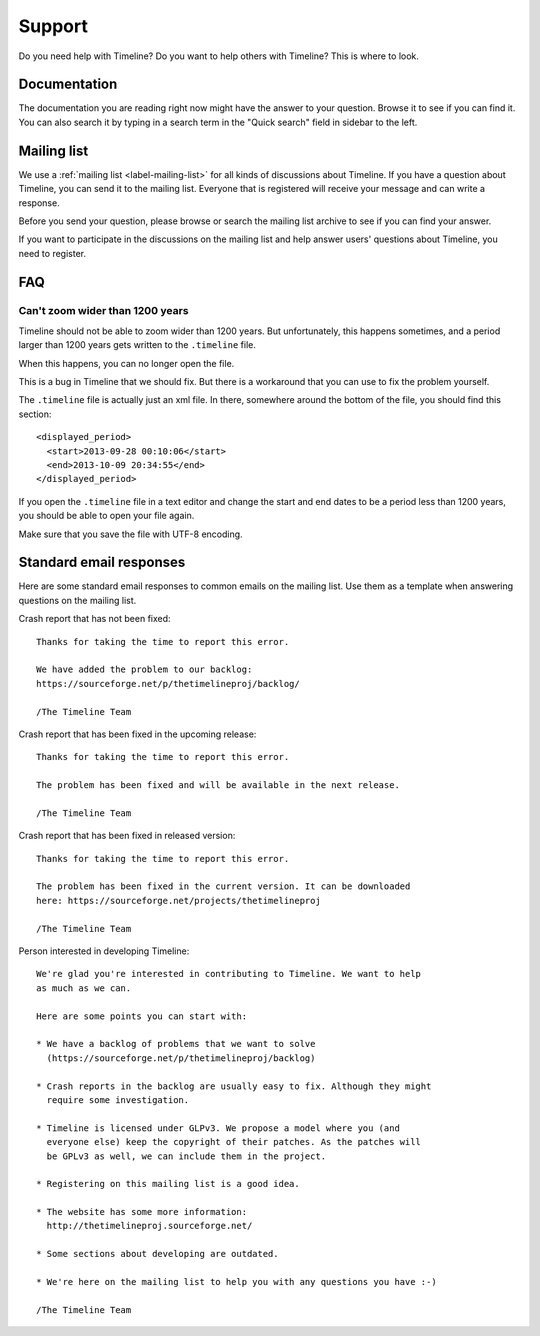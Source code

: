 Support
=======

Do you need help with Timeline? Do you want to help others with Timeline? This
is where to look.

Documentation
-------------

The documentation you are reading right now might have the answer to your
question. Browse it to see if you can find it. You can also search it by typing
in a search term in the "Quick search" field in sidebar to the left.

Mailing list
------------

We use a :ref:`mailing list <label-mailing-list>` for all kinds of discussions
about Timeline. If you have a question about Timeline, you can send it to the
mailing list. Everyone that is registered will receive your message and can
write a response.

Before you send your question, please browse or search the mailing list archive
to see if you can find your answer.

If you want to participate in the discussions on the mailing list and help
answer users' questions about Timeline, you need to register.

FAQ
---

Can't zoom wider than 1200 years
~~~~~~~~~~~~~~~~~~~~~~~~~~~~~~~~

Timeline should not be able to zoom wider than 1200 years. But unfortunately,
this happens sometimes, and a period larger than 1200 years gets written to the
``.timeline`` file.

When this happens, you can no longer open the file.

This is a bug in Timeline that we should fix. But there is a workaround that
you can use to fix the problem yourself.

The ``.timeline`` file is actually just an xml file. In there, somewhere around
the bottom of the file, you should find this section::

    <displayed_period>
      <start>2013-09-28 00:10:06</start>
      <end>2013-10-09 20:34:55</end>
    </displayed_period>

If you open the ``.timeline`` file in a text editor and change the start and
end dates to be a period less than 1200 years, you should be able to open your
file again.

Make sure that you save the file with UTF-8 encoding.

Standard email responses
------------------------

Here are some standard email responses to common emails on the mailing list.
Use them as a template when answering questions on the mailing list.

Crash report that has not been fixed::

    Thanks for taking the time to report this error.

    We have added the problem to our backlog:
    https://sourceforge.net/p/thetimelineproj/backlog/

    /The Timeline Team

Crash report that has been fixed in the upcoming release::

    Thanks for taking the time to report this error.

    The problem has been fixed and will be available in the next release.

    /The Timeline Team

Crash report that has been fixed in released version::

    Thanks for taking the time to report this error.

    The problem has been fixed in the current version. It can be downloaded
    here: https://sourceforge.net/projects/thetimelineproj

    /The Timeline Team

Person interested in developing Timeline::

    We're glad you're interested in contributing to Timeline. We want to help
    as much as we can.

    Here are some points you can start with:

    * We have a backlog of problems that we want to solve
      (https://sourceforge.net/p/thetimelineproj/backlog)

    * Crash reports in the backlog are usually easy to fix. Although they might
      require some investigation.

    * Timeline is licensed under GLPv3. We propose a model where you (and
      everyone else) keep the copyright of their patches. As the patches will
      be GPLv3 as well, we can include them in the project.

    * Registering on this mailing list is a good idea.

    * The website has some more information:
      http://thetimelineproj.sourceforge.net/

    * Some sections about developing are outdated.

    * We're here on the mailing list to help you with any questions you have :-)

    /The Timeline Team
